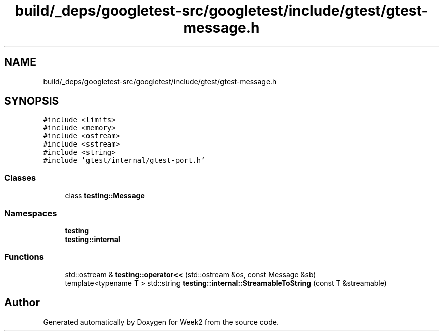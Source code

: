 .TH "build/_deps/googletest-src/googletest/include/gtest/gtest-message.h" 3 "Tue Sep 12 2023" "Week2" \" -*- nroff -*-
.ad l
.nh
.SH NAME
build/_deps/googletest-src/googletest/include/gtest/gtest-message.h
.SH SYNOPSIS
.br
.PP
\fC#include <limits>\fP
.br
\fC#include <memory>\fP
.br
\fC#include <ostream>\fP
.br
\fC#include <sstream>\fP
.br
\fC#include <string>\fP
.br
\fC#include 'gtest/internal/gtest\-port\&.h'\fP
.br

.SS "Classes"

.in +1c
.ti -1c
.RI "class \fBtesting::Message\fP"
.br
.in -1c
.SS "Namespaces"

.in +1c
.ti -1c
.RI " \fBtesting\fP"
.br
.ti -1c
.RI " \fBtesting::internal\fP"
.br
.in -1c
.SS "Functions"

.in +1c
.ti -1c
.RI "std::ostream & \fBtesting::operator<<\fP (std::ostream &os, const Message &sb)"
.br
.ti -1c
.RI "template<typename T > std::string \fBtesting::internal::StreamableToString\fP (const T &streamable)"
.br
.in -1c
.SH "Author"
.PP 
Generated automatically by Doxygen for Week2 from the source code\&.

